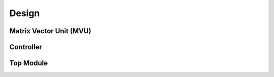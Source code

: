 Design
============

Matrix Vector Unit (MVU)
----------------------------


Controller
-----------------


Top Module
-----------------
